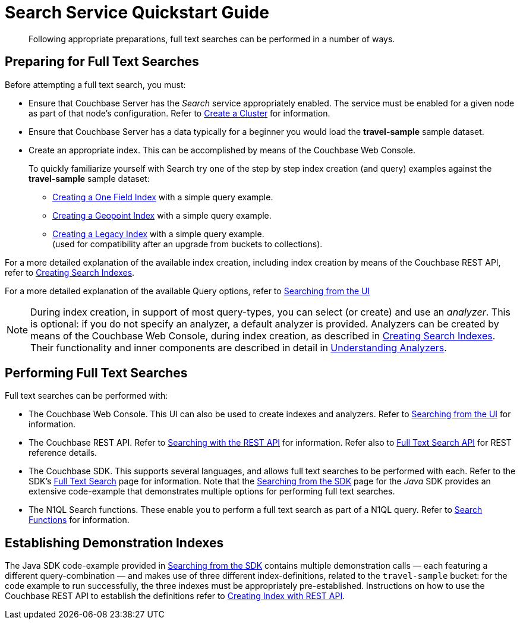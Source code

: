 = Search Service Quickstart Guide
:description: Following appropriate preparations, full text searches can be performed in a number of ways.
:page-aliases: fts:fts-performing-searches.adoc#preparing-for-full-text-searches

[abstract]
{description}

[#preparing-for-full-text-searches]
== Preparing for Full Text Searches

Before attempting a full text search, you must:

* Ensure that Couchbase Server has the _Search_ service appropriately enabled.
The service must be enabled for a given node as part of that node's configuration.
Refer to xref:manage:manage-nodes/create-cluster.adoc[Create a Cluster] for information.

* Ensure that Couchbase Server has a data typically for a beginner  you would load the *travel-sample* sample dataset.

* Create an appropriate index.
This can be accomplished by means of the Couchbase Web Console.
+
To quickly familiarize yourself with Search try one of the step by step index creation (and query) examples against the *travel-sample* sample dataset:

** xref:fts-creating-index-from-UI-classic-editor-onefield.adoc[Creating a One Field Index] with a simple query example.

** xref:fts-creating-index-from-UI-classic-editor-geopoint.adoc[Creating a Geopoint Index] with a simple query example.

** xref:fts-creating-index-from-UI-classic-editor-legacy.adoc[Creating a Legacy Index] with a simple query example. +
(used for compatibility after an upgrade from buckets to collections).

For a more detailed explanation of the available index creation, including index creation by means of the Couchbase REST API, refer to xref:fts-creating-indexes.adoc[Creating Search Indexes].

For a more detailed explanation of the available Query options, refer to xref:fts-searching-from-the-UI.adoc[Searching from the UI]

NOTE: During index creation, in support of most query-types, you can select (or create) and use an _analyzer_.
This is optional: if you do not specify an analyzer, a default analyzer is provided.
Analyzers can be created by means of the Couchbase Web Console, during index creation, as described in xref:fts-creating-indexes.adoc[Creating Search Indexes].
Their functionality and inner components are described in detail in xref:fts-analyzers.adoc[Understanding Analyzers].

[#performing-full-text-searches]
== Performing Full Text Searches

Full text searches can be performed with:

* The Couchbase Web Console.
This UI can also be used to create indexes and analyzers.
Refer to xref:fts-searching-from-the-UI.adoc[Searching from the UI] for information.
* The Couchbase REST API.
Refer to xref:fts-searching-with-curl-http-requests.adoc#Searching-with-the-REST-API-(cURL/HTTP)[Searching with the REST API] for information.
Refer also to xref:rest-api:rest-fts.adoc[Full Text Search API] for REST reference details.
* The Couchbase SDK.
This supports several languages, and allows full text searches to be performed with each.
Refer to the SDK's xref:java-sdk:concept-docs:full-text-search-overview.adoc[Full Text Search] page for information.
Note that the xref:java-sdk:howtos:full-text-searching-with-sdk.adoc[Searching from the SDK] page for the _Java_ SDK provides an extensive code-example that demonstrates multiple options for performing full text searches.
//(Refer to <<establishing-demonstration-indexes>> below for more information.)
* The N1QL Search functions.
These enable you to perform a full text search as part of a N1QL query.
Refer to xref:n1ql:n1ql-language-reference/searchfun.adoc[Search Functions] for information.

[#establishing-demonstration-indexes]
== Establishing Demonstration Indexes

The Java SDK code-example provided in xref:java-sdk:howtos:full-text-searching-with-sdk.adoc[Searching from the SDK] contains multiple demonstration calls — each featuring a different query-combination — and makes use of three different index-definitions, related to the `travel-sample` bucket: for the code example to run successfully, the three indexes must be appropriately pre-established.
//The definitions are provided in xref:fts-demonstration-indexes.adoc[Demonstration Indexes].
Instructions on how to use the Couchbase REST API to establish the definitions refer to xref:fts-creating-index-with-rest-api.adoc[Creating Index with REST API].
